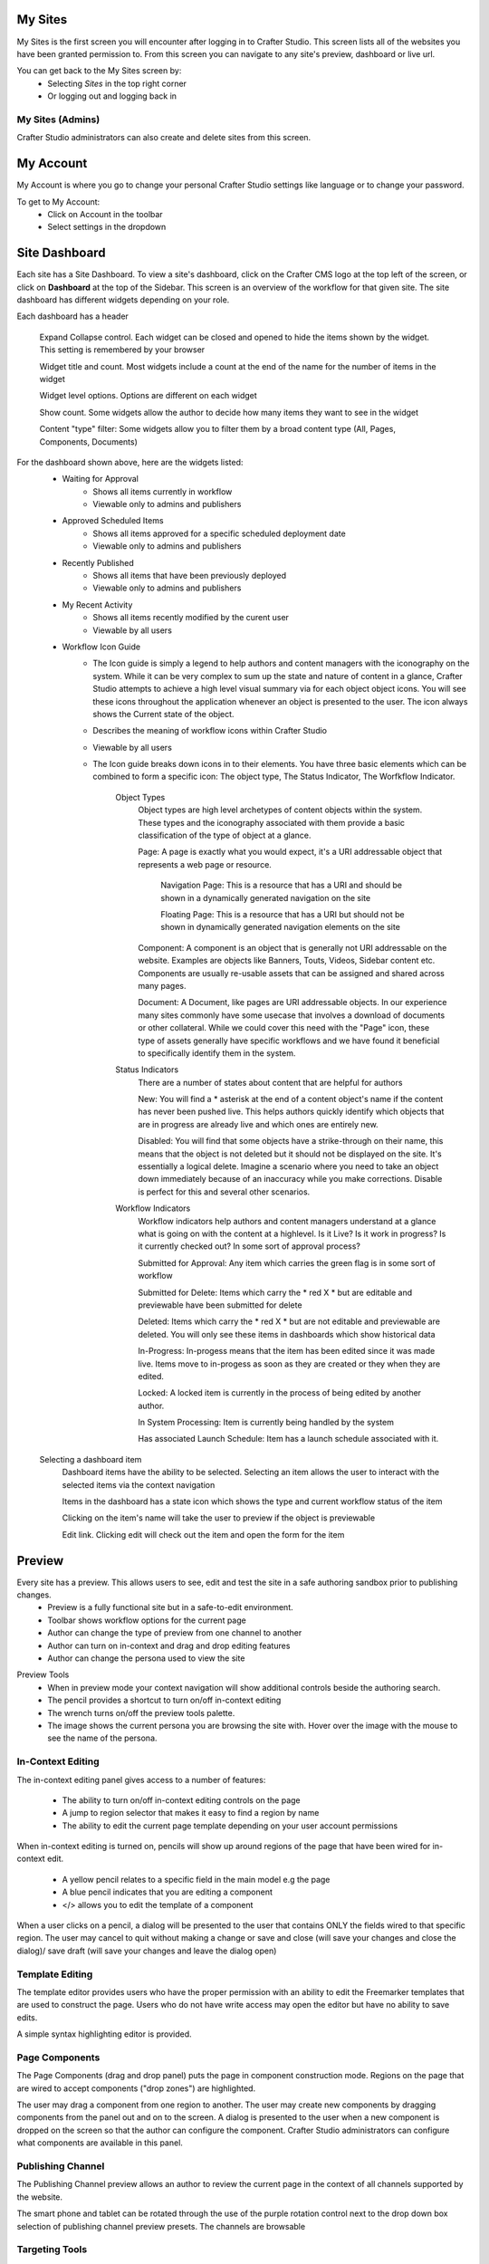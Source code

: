 .. index:: Navigation Studio

..  _content_authors_navigating_studio:

^^^^^^^^
My Sites
^^^^^^^^
My Sites is the first screen you will encounter after logging in to Crafter Studio.  This screen lists all of the websites you have been granted permission to.
From this screen you can navigate to any site's preview, dashboard or live url.

.. image:: /_static/images/my-sites-screen.png
    :width: 75 %    
    :align: center
    
You can get back to the My Sites screen by:    
    * Selecting *Sites* in the top right corner
    * Or logging out and logging back in

.. image:: /_static/images/get-to-my-sites.png
    :width: 75 %    
    :align: center


My Sites (Admins)
^^^^^^^^^^^^^^^^^
Crafter Studio administrators can also create and delete sites from this screen.

.. image:: /_static/images/site-delete.png
    :width: 75 %    
    :align: center

^^^^^^^^^^
My Account
^^^^^^^^^^
My Account is where you go to change your personal Crafter Studio settings like language or to change your password.

.. image:: /_static/images/site-account.png
    :width: 75 %    
    :align: center

To get to My Account:
    * Click on Account in the toolbar
    * Select settings in the dropdown

.. image:: /_static/images/settings-account-management.png
    :width: 75 %    
    :align: center


^^^^^^^^^^^^^^
Site Dashboard
^^^^^^^^^^^^^^
Each site has a Site Dashboard.  To view a site's dashboard, click on the Crafter CMS logo at the top left of the screen, or click on **Dashboard** at the top of the Sidebar.  This screen is an overview of the workflow for that given site.  The site dashboard has different widgets depending on your role.

Each dashboard has a header

   Expand Collapse control.  Each widget can be closed and opened to hide the items shown by the widget.  This setting is remembered by your browser

   Widget title and count.  Most widgets include a count at the end of the name for the number of items in the widget

   Widget level options.  Options are different on each widget

   Show count.  Some widgets allow the author to decide how many items they want to see in the widget

   Content "type" filter:  Some widgets allow you to filter them by a broad content type (All, Pages, Components, Documents)


.. image:: /_static/images/site-dashboard.png
    :height: 800px
    :width: 800 px
    :scale: 95 %
    :align: center

For the dashboard shown above, here are the widgets listed:
    * Waiting for Approval
        * Shows all items currently in workflow
        * Viewable only to admins and publishers
    * Approved Scheduled Items
        * Shows all items approved for a specific scheduled deployment date
        * Viewable only to admins and publishers
    * Recently Published
        * Shows all items that have been previously deployed
        * Viewable only to admins and publishers
    * My Recent Activity
        * Shows all items recently modified by the curent user
        * Viewable by all users
    * Workflow Icon Guide
        * The Icon guide is simply a legend to help authors and content managers with the iconography on the system. While it can be very complex to sum up the state and nature of content in a glance, Crafter Studio attempts to achieve a high level visual summary via for each object object icons. You will see these icons throughout the application whenever an object is presented to the user. The icon always shows the Current state of the object.
        * Describes the meaning of workflow icons within Crafter Studio
        * Viewable by all users
        * The Icon guide breaks down icons in to their elements.  You have three basic elements which can be combined to form a specific icon: The object type, The Status Indicator, The Worfkflow Indicator.

            Object Types
                Object types are high level archetypes of content objects within the system.  These types and the iconography associated with them provide a basic classification of the type of object at a glance.

                Page:	A page is exactly what you would expect, it's a URI addressable object that represents a web page or resource.

                    Navigation Page:  This is a resource that has a URI and should be shown in a dynamically generated navigation on the site

                    Floating Page:  This is a resource that has a URI but should not be shown in dynamically generated navigation elements on the site

                Component:	A component is an object that is generally not URI addressable on the website.  Examples are objects like Banners, Touts, Videos, Sidebar content etc. Components are usually re-usable assets that can be assigned and shared across many pages.

                Document:	A Document, like pages are URI addressable objects.  In our experience many sites commonly have some usecase that involves a download of documents or other collateral.  While we could cover this need with the "Page" icon, these type of assets generally have specific workflows and we have found it beneficial to specifically identify them in the system.


            Status Indicators
                There are a number of states about content that are helpful for authors

                New:	        You will find a * asterisk at the end of a content object's name if the content has never been pushed live. This helps authors quickly identify which objects that are in progress are already live and which ones are entirely new.

                Disabled:	You will find that some objects have a strike-through on their name, this means that the object is not deleted but it should not be displayed on the site.  It's essentially a logical delete.  Imagine a scenario where you need to take an object down immediately because of an inaccuracy while you make corrections.  Disable is perfect for this and several other scenarios.


            Workflow Indicators
                Workflow indicators help authors and content managers understand at a glance what is going on with the content at a highlevel.  Is it Live?  Is it work in progress?  Is it currently checked out? In some sort of approval process?

                Submitted for Approval:	Any item which carries the green flag is in some sort of workflow

                Submitted for Delete:	Items which carry the * red X * but are editable and previewable have been submitted for delete

                Deleted:    Items which carry the * red X * but are not editable and previewable are deleted.  You will only see these items in dashboards which show historical data 
 
                In-Progress:    In-progess means that the item has been edited since it was made live. Items move to in-progess as soon as they are created or they when they are edited.

                Locked:    A locked item is currently in the process of being edited by another author.

                In System Processing:	Item is currently being handled by the system

                Has associated Launch Schedule:	Item has a launch schedule associated with it.


    Selecting a dashboard item        
        Dashboard items have the ability to be selected.  Selecting an item allows the user to interact with the selected items via the context navigation

        Items in the dashboard has a state icon which shows the type and current workflow status of the item

        Clicking on the item's name will take the user to preview if the object is previewable

        Edit link.  Clicking edit will check out the item and open the form for the item

.. image:: /_static/images/site-dashboard-selected.png
    :height: 900px
    :width: 900 px
    :scale: 95 %
    :align: center


^^^^^^^
Preview
^^^^^^^

Every site has a preview.  This allows users to see, edit and test the site in a safe authoring sandbox prior to publishing changes.
    * Preview is a fully functional site but in a safe-to-edit environment.
    * Toolbar shows workflow options for the current page
    * Author can change the type of preview from one channel to another
    * Author can turn on in-context and drag and drop editing features
    * Author can change the persona used to view the site

.. image:: /_static/images/site-preview.png
    :height: 900px
    :width: 900 px
    :scale: 95 %
    :align: center

Preview Tools
    * When in preview mode your context navigation will show additional controls beside the authoring search.
    * The pencil provides a shortcut to turn on/off in-context editing
    * The wrench turns on/off the preview tools palette.
    * The image shows the current persona you are browsing the site with.  Hover over the image with the mouse to see the name of the persona.

.. image:: /_static/images/preview-tools.png
    :height: 900px
    :width: 900 px
    :scale: 35 %
    :align: center


In-Context Editing
^^^^^^^^^^^^^^^^^^

The in-context editing panel gives access to a number of features:

    * The ability to turn on/off in-context editing controls on the page
    * A jump to region selector that makes it easy to find a region by name
    * The ability to edit the current page template depending on your user account permissions

When in-context editing is turned on, pencils will show up around regions of the page that have been wired for in-context edit.

    * A yellow pencil relates to a specific field in the main model e.g the page
    * A blue pencil indicates that you are editing a component
    * </> allows you to edit the template of a component

.. image:: /_static/images/preview-in-context-editing.png
    :height: 900px
    :width: 900 px
    :scale: 95 %
    :align: center

When a user clicks on a pencil, a dialog will be presented to the user that contains ONLY the fields wired to that specific region. 
The user may cancel to quit without making a change or save and close (will save your changes and close the dialog)/ save draft (will save your changes and leave the dialog open) 

.. image:: /_static/images/preview-in-context-edit.png
    :height: 900px
    :width: 900 px
    :scale: 95 %
    :align: center

Template Editing
^^^^^^^^^^^^^^^^

The template editor provides users who have the proper permission with an ability to edit the Freemarker templates that are used to construct the page.  Users who do not have write access may open the editor but have no ability to save edits.

A simple syntax highlighting editor is provided.   

.. image:: /_static/images/preview-template-editing.png
    :height: 900px
    :width: 900 px
    :scale: 95 %
    :align: center


Page Components
^^^^^^^^^^^^^^^

The Page Components (drag and drop panel) puts the page in component construction mode.  Regions on the page that are wired to accept components ("drop zones") are highlighted.

The user may drag a component from one region to another. 
The user may create new components by dragging components from the panel out and on to the screen.  A dialog is presented to the user when a new component is dropped on the screen so that the author can configure the component.
Crafter Studio administrators can configure what components are available in this panel.

.. image:: /_static/images/preview-page-components.png
    :height: 900px
    :width: 900 px
    :scale: 95 %
    :align: center


Publishing Channel
^^^^^^^^^^^^^^^^^^
The Publishing Channel preview allows an author to review the current page in the context of all channels supported by the website.

The smart phone and tablet can be rotated through the use of the purple rotation control next to the drop down box selection of publishing channel preview presets.  The channels are browsable

.. image:: /_static/images/preview-publishing-channel.png
    :height: 900px
    :width: 900 px
    :scale: 95 %
    :align: center


Targeting Tools
^^^^^^^^^^^^^^^

Targeting tools allows an author to see what the website would look like if it were being browsed by a user with a given set of attributes.  Crafter Studio allows administrators to configure sets of persona for authors to choose from.  A persona is a collection of profile and environmental attributes.
 
The current active persona is displayed in the context nav.
Hovering on the persona image will produce a tool tip containing the name of the persona 

.. image:: /_static/images/preview-targeting.png
    :height: 900px
    :width: 900 px
    :scale: 95 %
    :align: center

When an author opens the targeting pane they are presented with an ability to see all of the configured personas for the site.  Each persona has a name, an image, and a description to make it easy for authors to remember them.  Additionally a persona has an arbitrary set of attribues.

Click on the thumbnails in the persona panel to switch between personas.  The details of the persona will be displayed over the top of the preview. To switch to a given persona click ASSUME in the details dialog.
Persona attribute values for the current persona are editable.  Crafter Studio administrators can configure personas to contain any properties required.


^^^^^^^^^^^^^^^^^^^^^^^^^^
Common Navigation Elements
^^^^^^^^^^^^^^^^^^^^^^^^^^

Contextual Navigation
^^^^^^^^^^^^^^^^^^^^^
The Navigation Bar is a fixed element at the top of the page and cannot be scrolled off the page.  The navigation bar provide contextual workflow and
other options relative to the page you are looking at, content you have selected or tool you are using.

The basic elements of the Contextual Navigation bar are:

    * Branded Logo Button: Takes the user back to the Dashboard.
    * Sidebar: Opens a menu that allows navigation to all pages, components and documents in the system.
    * Contextual Navigation Links: An area reserved for dynamic links that will change based off of the current page view.
    * Search: Allows a user to search all site content or choose a subset of content to search from the drop-down menu (Please see the later section on Search for more details about the search field.)
    * Account: Allows a user to log out of the system or manage settings.
    
.. image:: /_static/images/site-context-nav.png
    :height: 900px
    :width: 900 px
    :scale: 95 %
    :align: center


Sidebar
^^^^^^^
The Sidebar menu/panel allows for browsing all site content in the system. This includes Pages, Components and Documents.

* The "View" menu will allow selections of separate site properties.
* The menu width can be resized freely by the user.
* Users can have multiple tree paths open at the same time.
* If closed, the menu should retain it's last state when re-opened.
* Clicking the "Site Content" menu button a second time, or clicking anywhere off the menu will close the menu with the following exceptions:
* Any action executed by a right click in the menu should be allowed to complete without closing the menu (e.g.: a copy/paste operation or a delete operation.)
* The top level blocks "Pages, Components, Documents" can be hidden from users based on their privilege settings.
* The context can be stretched and will remember where you set the length and width on your browser

.. image:: /_static/images/sidebar-dashboard-item-selected.png
    :height: 900px
    :width: 900 px
    :align: center


* Clicking the main folders will toggle them open or closed.
* Root folders allow a user to drill in to a hierarchy of content. If the item is previewable it will also be clickable.
* Clicking on an item will take the author to a preview of the item.
* Also, tooltips featuring extended information will be available when hovering over any item in the Site Content Menu or on the dashboard.


.. image:: /_static/images/sidebar-tooltips.png
    :height: 800px
    :width: 800 px
    :scale: 55%
    :align: center

* Right-clicking on an item opens a contextual right click menu for that item.

.. image:: /_static/images/sidebar-right-click-menu.png
    :height: 280px
    :width: 280 px
    :align: center


Occasionally you have so many pages or components in your information architecture that it is not practical to list them or you simply want to provide your authors with a quick way to get to a specific search.

For these use cases Crafter Studio's site dropdown IA folders support the configuration of dedicated searches. That configuration can be made by an administrator on the Crafter Studio Admin Console.


.. image:: /_static/images/crafter-studio-site-content-ia-folders.png
    :height: 280px
    :width: 280 px
    :align: center

